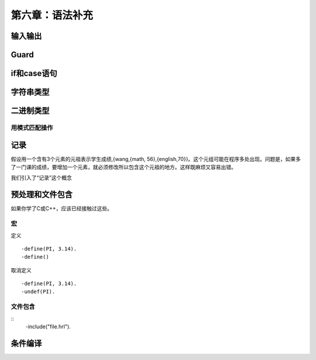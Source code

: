 第六章：语法补充
===========================

输入输出
--------------

Guard
--------------


if和case语句
----------------


字符串类型
----------------



二进制类型
----------

用模式匹配操作
^^^^^^^^^^^^^

记录
-----------
假设用一个含有3个元素的元祖表示学生成绩,{wang,{math, 56},{english,70}}。这个元组可能在程序多处出现。问题是，如果多了一门课的成绩，要增加一个元素，就必须修改所以包含这个元祖的地方。这样既麻烦又容易出错。

我们引入了“记录”这个概念



预处理和文件包含
---------------
如果你学了C或C++，应该已经接触过这些。

宏
^^^^^^^^^^^^^^^^^^

定义
::
    -define(PI, 3.14).
    -define()

取消定义
::
    -define(PI, 3.14).
    -undef(PI).


文件包含
^^^^^^^^^^^^^^^^

::
   -include("file.hrl").

条件编译
-------------





